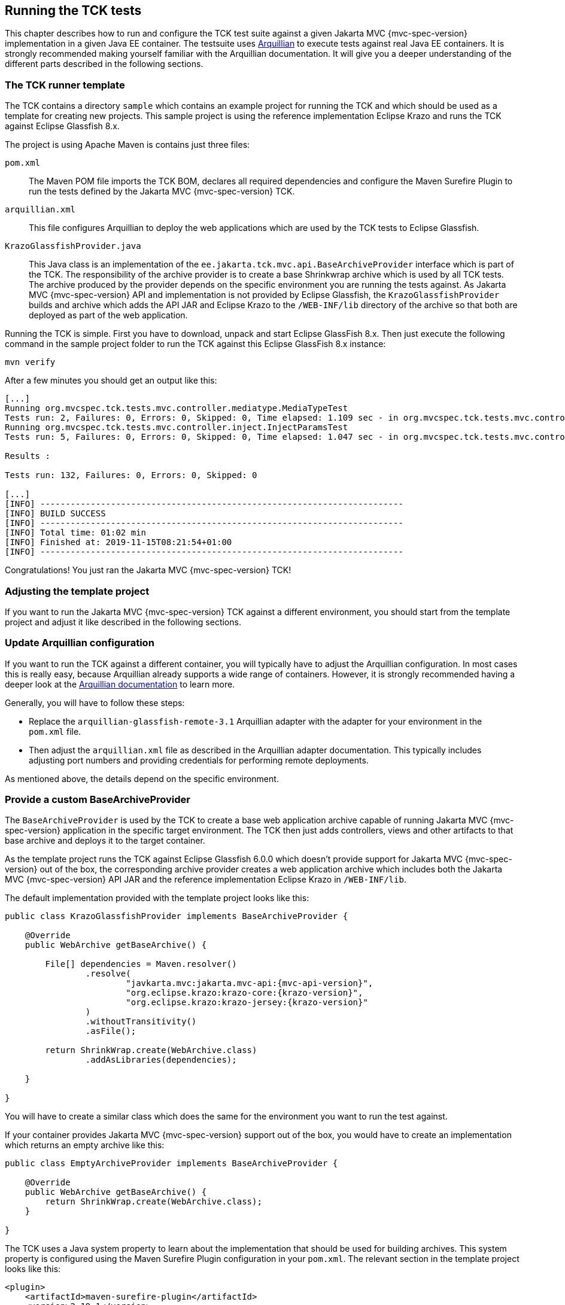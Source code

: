 ////

    Copyright © 2019 Christian Kaltepoth
    Copyright (c) 2020, 2025 Contributors to the Eclipse Foundation

    This program and the accompanying materials are made available under the
    terms of the Eclipse Public License v. 2.0, which is available at
    http://www.eclipse.org/legal/epl-2.0.

    This Source Code may also be made available under the following Secondary
    Licenses when the conditions for such availability set forth in the
    Eclipse Public License v. 2.0 are satisfied: GNU General Public License,
    version 2 with the GNU Classpath Exception, which is available at
    https://www.gnu.org/software/classpath/license.html.

    SPDX-License-Identifier: EPL-2.0 OR GPL-2.0 WITH Classpath-exception-2.0

////
[[running_tck_tests]]
== Running the TCK tests

This chapter describes how to run and configure the TCK test suite against a given Jakarta MVC {mvc-spec-version} implementation in a given Java EE container.
The testsuite uses http://arquillian.org/[Arquillian] to execute tests against real Java EE containers.
It is strongly recommended making yourself familiar with the Arquillian documentation.
It will give you a deeper understanding of the different parts described in the following sections.

=== The TCK runner template

The TCK contains a directory `sample` which contains an example project for running the TCK and
which should be used as a template for creating new projects.
This sample project is using the reference implementation Eclipse Krazo and runs the TCK against Eclipse Glassfish 8.x.

The project is using Apache Maven is contains just three files:

`pom.xml`::
  The Maven POM file imports the TCK BOM, declares all required dependencies and configure the Maven Surefire Plugin
  to run the tests defined by the Jakarta MVC {mvc-spec-version} TCK.

`arquillian.xml`::
  This file configures Arquillian to deploy the web applications which are used by the TCK tests to Eclipse Glassfish.

`KrazoGlassfishProvider.java`::
  This Java class is an implementation of the `ee.jakarta.tck.mvc.api.BaseArchiveProvider` interface which is part of the TCK.
  The responsibility of the archive provider is to create a base Shrinkwrap archive which is used by all TCK
  tests. The archive produced by the provider depends on the specific environment you are running the tests
  against. As Jakarta MVC {mvc-spec-version} API and implementation is not provided by Eclipse Glassfish, the `KrazoGlassfishProvider`
  builds and archive which adds the API JAR and Eclipse Krazo to the `/WEB-INF/lib` directory of the archive so
  that both are deployed as part of the web application.

Running the TCK is simple. First you have to download, unpack and start Eclipse GlassFish 8.x.
Then just execute the following command in the sample project folder to run the TCK against this Eclipse GlassFish 8.x instance:

[source,sh]
----
mvn verify
----

After a few minutes you should get an output like this:

----
[...]
Running org.mvcspec.tck.tests.mvc.controller.mediatype.MediaTypeTest
Tests run: 2, Failures: 0, Errors: 0, Skipped: 0, Time elapsed: 1.109 sec - in org.mvcspec.tck.tests.mvc.controller.mediatype.MediaTypeTest
Running org.mvcspec.tck.tests.mvc.controller.inject.InjectParamsTest
Tests run: 5, Failures: 0, Errors: 0, Skipped: 0, Time elapsed: 1.047 sec - in org.mvcspec.tck.tests.mvc.controller.inject.InjectParamsTest

Results :

Tests run: 132, Failures: 0, Errors: 0, Skipped: 0

[...]
[INFO] ------------------------------------------------------------------------
[INFO] BUILD SUCCESS
[INFO] ------------------------------------------------------------------------
[INFO] Total time: 01:02 min
[INFO] Finished at: 2019-11-15T08:21:54+01:00
[INFO] ------------------------------------------------------------------------
----

Congratulations! You just ran the Jakarta MVC {mvc-spec-version} TCK!

=== Adjusting the template project

If you want to run the Jakarta MVC {mvc-spec-version} TCK against a different environment,
you should start from the template project and adjust it like described in the following sections.

=== Update Arquillian configuration

If you want to run the TCK against a different container, you will typically have to adjust the Arquillian configuration.
In most cases this is really easy, because Arquillian already supports a wide range of containers.
However, it is strongly recommended having a deeper look at the
http://arquillian.org/docs/[Arquillian documentation] to learn more.

Generally, you will have to follow these steps:

* Replace the `arquillian-glassfish-remote-3.1` Arquillian adapter with the adapter for your environment
  in the `pom.xml` file.
* Then adjust the `arquillian.xml` file as described in the Arquillian adapter documentation.
  This typically includes adjusting port numbers and providing credentials for performing remote deployments.

As mentioned above, the details depend on the specific environment.

=== Provide a custom BaseArchiveProvider

The `BaseArchiveProvider` is used by the TCK to create a base web application archive capable of running Jakarta MVC {mvc-spec-version}
application in the specific target environment. The TCK then just adds controllers, views and other
artifacts to that base archive and deploys it to the target container.

As the template project runs the TCK against Eclipse Glassfish 6.0.0 which doesn't provide support for Jakarta MVC {mvc-spec-version}
out of the box, the corresponding archive provider creates a web application archive which includes both
the Jakarta MVC {mvc-spec-version} API JAR and the reference implementation Eclipse Krazo in `/WEB-INF/lib`.

The default implementation provided with the template project looks like this:

[source,java,subs="attributes"]
----
public class KrazoGlassfishProvider implements BaseArchiveProvider {

    @Override
    public WebArchive getBaseArchive() {

        File[] dependencies = Maven.resolver()
                .resolve(
                        "javkarta.mvc:jakarta.mvc-api:{mvc-api-version}",
                        "org.eclipse.krazo:krazo-core:{krazo-version}",
                        "org.eclipse.krazo:krazo-jersey:{krazo-version}"
                )
                .withoutTransitivity()
                .asFile();

        return ShrinkWrap.create(WebArchive.class)
                .addAsLibraries(dependencies);

    }

}
----

You will have to create a similar class which does the same for the environment you want to run the test against.

If your container provides Jakarta MVC {mvc-spec-version} support out of the box, you would have to create an implementation which returns
an empty archive like this:

[source,java]
----
public class EmptyArchiveProvider implements BaseArchiveProvider {

    @Override
    public WebArchive getBaseArchive() {
        return ShrinkWrap.create(WebArchive.class);
    }

}
----

The TCK uses a Java system property to learn about the implementation that should be used for building archives.
This system property is configured using the Maven Surefire Plugin configuration in your `pom.xml`.
The relevant section in the template project looks like this:

[source,xml]
----
<plugin>
    <artifactId>maven-surefire-plugin</artifactId>
    <version>2.19.1</version>
    <configuration>
        <dependenciesToScan>jakarta.mvc.tck:mvc-tck-tests</dependenciesToScan>
        <systemProperties>
            <BaseArchiveProvider>
                jakarta.mvc.tck.runner.KrazoGlassfishProvider
            </BaseArchiveProvider>
        </systemProperties>
    </configuration>
</plugin>
----

If you provide a custom implementation of `ArchiveBaseProvider`, you will have to adjust the configuration
and change the FQCN if the implementation class.
